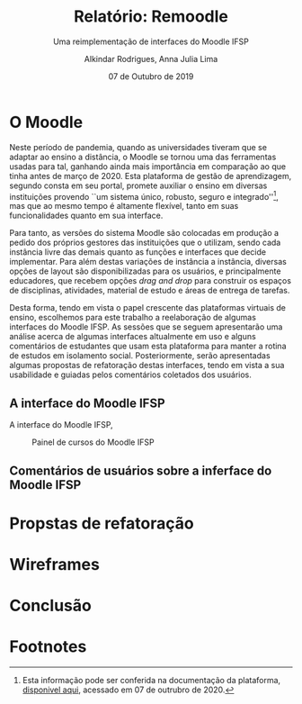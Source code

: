 #+title: Relatório: Remoodle
#+author: Alkindar Rodrigues, Anna Julia Lima
#+email: ferraz.alkindar@gmail.com
#+startup: overview
#+options: tex:t toc:nil num:nil

:latex_props:
#+latex_compiler: pdflatex
#+latex_header: \usepackage {indentfirst}
#+latex_header: \usepackage [brazilian]{babel}
#+latex_header: \usepackage [a4, top = 3cm, bottom = 2cm, inner = 3cm, outter = 3cm] {geometry}
#+latex_header_extra: \setlength {\parindent} {3em} \hypersetup{draft}
#+latex_header_extra: \addto\captionsbrazilian{\renewcommand{\figurename}{Fig.}}
#+subtitle: Uma reimplementação de interfaces do Moodle IFSP
#+latex_class: article
#+date: 07 de Outubro de 2019
:end:

* O Moodle
:hide:
Neste período de pandemia, quando as universidades tiveram que se
adaptar ao ensino a distância, o Moodle se tornou uma das ferramentas
usadas para tal, ganhando ainda mais importância em comparação ao que
tinha antes de março de 2020.
Esta plataforma de gestão de aprendizagem, segundo consta em seu
portal, promete auxiliar o ensino em diversas instituições provendo
``um sistema único, robusto, seguro e integrado''[fn:1], mas que ao mesmo
tempo é altamente flexível, tanto em suas funcionalidades quanto em
sua interface.

Para tanto, as versões do sistema Moodle são colocadas em produção
a pedido dos próprios gestores das instituições que o utilizam, sendo
cada instância livre das demais quanto as funções e interfaces
que decide implementar.
Para além destas variações de instância a instância, diversas opções
de layout são disponibilizadas para os usuários, e principalmente
educadores, que recebem opções /drag and drop/ para construir os
espaços de disciplinas, atividades, material de estudo e áreas de
entrega de tarefas.

Desta forma, tendo em vista o papel crescente das plataformas virtuais
de ensino, escolhemos para este trabalho a reelaboração de algumas
interfaces do Moodle IFSP.
As sessões que se seguem apresentarão uma análise acerca de algumas
interfaces altualmente em uso e alguns comentários de estudantes que
usam esta plataforma para manter a rotina de estudos em isolamento
social.
Posteriormente, serão apresentadas algumas propostas de refatoração
destas interfaces, tendo em vista a sua usabilidade e guiadas pelos
comentários coletados dos usuários.
:end:

** A interface do Moodle IFSP
A interface do Moodle IFSP,


#+caption: Painel de cursos do Moodle IFSP
#+name: fig:painel
[[./media/painel.png]]



** Comentários de usuários sobre a inferface do Moodle IFSP


* Propstas de refatoração

* Wireframes

* Conclusão

* Footnotes

[fn:1] Esta informação pode ser conferida na documentação da
plataforma, [[https://docs.moodle.org/39/en/About_Moodle#Highly_flexible_and_fully_customisable][disponivel aqui]], acessado em 07 de outrubro de 2020.
